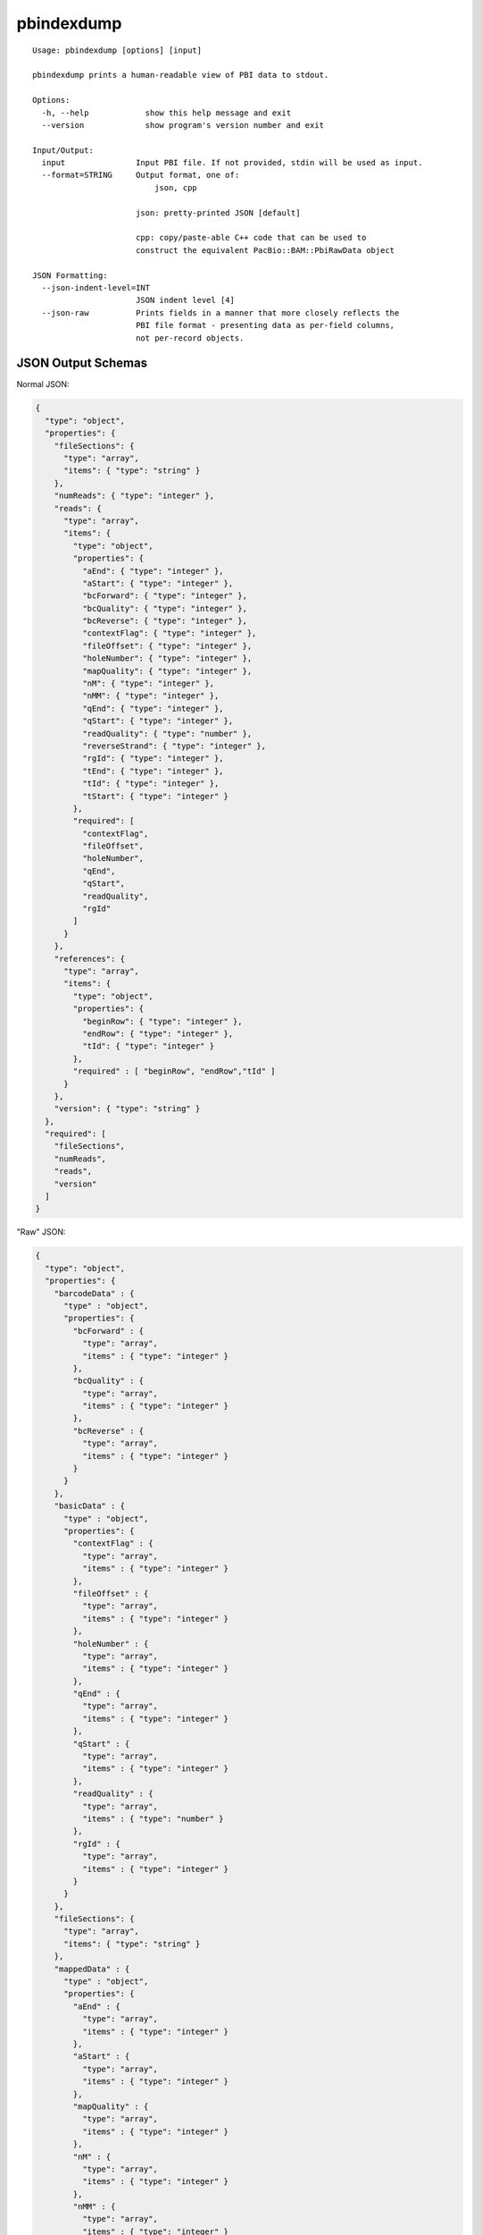 .. _pbindexdump:

pbindexdump
===========

::

  Usage: pbindexdump [options] [input]

  pbindexdump prints a human-readable view of PBI data to stdout.

  Options:
    -h, --help            show this help message and exit
    --version             show program's version number and exit

  Input/Output:
    input               Input PBI file. If not provided, stdin will be used as input.
    --format=STRING     Output format, one of:
                            json, cpp

                        json: pretty-printed JSON [default]

                        cpp: copy/paste-able C++ code that can be used to
                        construct the equivalent PacBio::BAM::PbiRawData object

  JSON Formatting:
    --json-indent-level=INT
                        JSON indent level [4]
    --json-raw          Prints fields in a manner that more closely reflects the
                        PBI file format - presenting data as per-field columns,
                        not per-record objects.

JSON Output Schemas
-------------------

Normal JSON:

.. code-block:: JSON

    {
      "type": "object",
      "properties": {
        "fileSections": {
          "type": "array",
          "items": { "type": "string" }
        },
        "numReads": { "type": "integer" },
        "reads": {
          "type": "array",
          "items": {
            "type": "object",
            "properties": {
              "aEnd": { "type": "integer" },
              "aStart": { "type": "integer" },
              "bcForward": { "type": "integer" },
              "bcQuality": { "type": "integer" },
              "bcReverse": { "type": "integer" },
              "contextFlag": { "type": "integer" },
              "fileOffset": { "type": "integer" },
              "holeNumber": { "type": "integer" },
              "mapQuality": { "type": "integer" },
              "nM": { "type": "integer" },
              "nMM": { "type": "integer" },
              "qEnd": { "type": "integer" },
              "qStart": { "type": "integer" },
              "readQuality": { "type": "number" },
              "reverseStrand": { "type": "integer" },
              "rgId": { "type": "integer" },
              "tEnd": { "type": "integer" },
              "tId": { "type": "integer" },
              "tStart": { "type": "integer" }
            },
            "required": [
              "contextFlag",
              "fileOffset",
              "holeNumber",
              "qEnd",
              "qStart",
              "readQuality",
              "rgId"
            ]
          }
        },
        "references": {
          "type": "array",
          "items": {
            "type": "object",
            "properties": {
              "beginRow": { "type": "integer" },
              "endRow": { "type": "integer" },
              "tId": { "type": "integer" }
            },
            "required" : [ "beginRow", "endRow","tId" ]
          }
        },
        "version": { "type": "string" }
      },
      "required": [
        "fileSections",
        "numReads",
        "reads",
        "version"
      ]
    }

"Raw" JSON:

.. code-block:: JSON

    {
      "type": "object",
      "properties": {
        "barcodeData" : {
          "type" : "object",
          "properties": {
            "bcForward" : {
              "type": "array",
              "items" : { "type": "integer" }
            },
            "bcQuality" : {
              "type": "array",
              "items" : { "type": "integer" }
            },
            "bcReverse" : {
              "type": "array",
              "items" : { "type": "integer" }
            }
          }
        },
        "basicData" : {
          "type" : "object",
          "properties": {
            "contextFlag" : {
              "type": "array",
              "items" : { "type": "integer" }
            },
            "fileOffset" : {
              "type": "array",
              "items" : { "type": "integer" }
            },
            "holeNumber" : {
              "type": "array",
              "items" : { "type": "integer" }
            },
            "qEnd" : {
              "type": "array",
              "items" : { "type": "integer" }
            },
            "qStart" : {
              "type": "array",
              "items" : { "type": "integer" }
            },
            "readQuality" : {
              "type": "array",
              "items" : { "type": "number" }
            },
            "rgId" : {
              "type": "array",
              "items" : { "type": "integer" }
            }
          }
        },
        "fileSections": {
          "type": "array",
          "items": { "type": "string" }
        },
        "mappedData" : {
          "type" : "object",
          "properties": {
            "aEnd" : {
              "type": "array",
              "items" : { "type": "integer" }
            },
            "aStart" : {
              "type": "array",
              "items" : { "type": "integer" }
            },
            "mapQuality" : {
              "type": "array",
              "items" : { "type": "integer" }
            },
            "nM" : {
              "type": "array",
              "items" : { "type": "integer" }
            },
            "nMM" : {
              "type": "array",
              "items" : { "type": "integer" }
            },
            "readQuality" : {
              "type": "array",
              "items" : { "type": "number" }
            },
            "reverseStrand" : {
              "type": "array",
              "items" : { "type": "integer" }
            },
            "tEnd" : {
              "type": "array",
              "items" : { "type": "integer" }
            },
            "tId" : {
              "type": "array",
              "items" : { "type": "integer" }
            },
            "tStart" : {
              "type": "array",
              "items" : { "type": "integer" }
            }
          }
        },
        "numReads": { "type": "integer" },
        "references": {
          "type": "array",
          "items": {
            "type": "object",
            "properties": {
              "beginRow": { "type": "integer" },
              "endRow": { "type": "integer" },
              "tId": { "type": "integer" }
            },
            "required" : [ "beginRow", "endRow","tId" ]
          }
        },
        "version" : { "type": "string" }
      },
      "required": [
        "fileSections",
        "numReads",
        "basicData",
        "version"
      ]
    }
